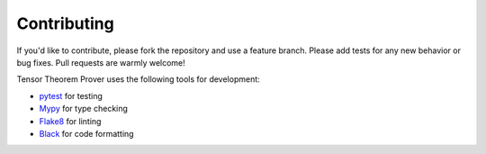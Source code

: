 Contributing
============

If you'd like to contribute, please fork the repository and use a feature branch. Please add tests for any new behavior or bug fixes. Pull requests are warmly welcome!

Tensor Theorem Prover uses the following tools for development:

* `pytest`_ for testing
* `Mypy`_ for type checking
* `Flake8`_ for linting
* `Black`_ for code formatting



.. _pytest: http://pytest.org/
.. _Mypy: https://mypy-lang.org/
.. _Flake8: https://flake8.pycqa.org/
.. _Black: https://black.readthedocs.io/